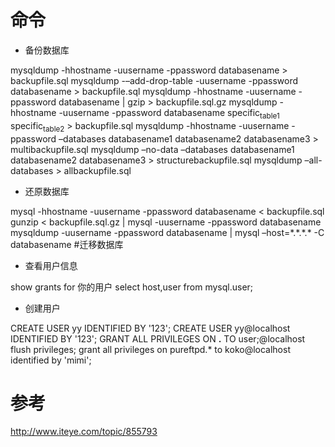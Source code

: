 #+STARTUP: showall

* 命令
- 备份数据库
mysqldump -hhostname -uusername -ppassword databasename > backupfile.sql
mysqldump -–add-drop-table -uusername -ppassword databasename > backupfile.sql
mysqldump -hhostname -uusername -ppassword databasename | gzip > backupfile.sql.gz
mysqldump -hhostname -uusername -ppassword databasename specific_table1 specific_table2 > backupfile.sql
mysqldump -hhostname -uusername -ppassword –databases databasename1 databasename2 databasename3 > multibackupfile.sql
mysqldump –no-data –databases databasename1 databasename2 databasename3 > structurebackupfile.sql
mysqldump –all-databases > allbackupfile.sql
- 还原数据库
mysql -hhostname -uusername -ppassword databasename < backupfile.sql
gunzip < backupfile.sql.gz | mysql -uusername -ppassword databasename
mysqldump -uusername -ppassword databasename | mysql –host=*.*.*.* -C databasename #迁移数据库
- 查看用户信息
show grants for 你的用户
select host,user from mysql.user;
- 创建用户
CREATE USER yy IDENTIFIED BY '123';
CREATE USER yy@localhost IDENTIFIED BY '123';
GRANT ALL PRIVILEGES ON *.* TO user;@localhost
flush privileges;
grant   all   privileges   on   pureftpd.*   to   koko@localhost   identified   by   'mimi';  









* 参考
http://www.iteye.com/topic/855793




